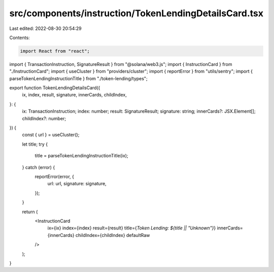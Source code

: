 src/components/instruction/TokenLendingDetailsCard.tsx
======================================================

Last edited: 2022-08-30 20:54:29

Contents:

.. code-block:: tsx

    import React from "react";
import { TransactionInstruction, SignatureResult } from "@solana/web3.js";
import { InstructionCard } from "./InstructionCard";
import { useCluster } from "providers/cluster";
import { reportError } from "utils/sentry";
import { parseTokenLendingInstructionTitle } from "./token-lending/types";

export function TokenLendingDetailsCard({
  ix,
  index,
  result,
  signature,
  innerCards,
  childIndex,
}: {
  ix: TransactionInstruction;
  index: number;
  result: SignatureResult;
  signature: string;
  innerCards?: JSX.Element[];
  childIndex?: number;
}) {
  const { url } = useCluster();

  let title;
  try {
    title = parseTokenLendingInstructionTitle(ix);
  } catch (error) {
    reportError(error, {
      url: url,
      signature: signature,
    });
  }

  return (
    <InstructionCard
      ix={ix}
      index={index}
      result={result}
      title={`Token Lending: ${title || "Unknown"}`}
      innerCards={innerCards}
      childIndex={childIndex}
      defaultRaw
    />
  );
}


